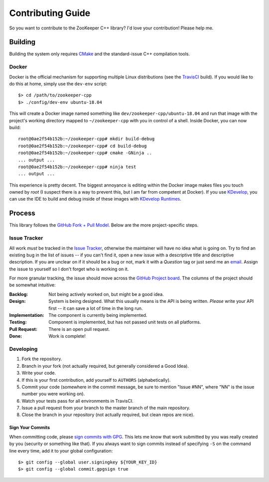 Contributing Guide
==================

So you want to contribute to the ZooKeeper C++ library?
I'd love your contribution!
Please help me.

Building
--------

Building the system only requires `CMake <https://cmake.org/>`_ and the standard-issue C++ compilation tools.

Docker
^^^^^^

Docker is the official mechanism for supporting multiple Linux distributions (see the
`TravisCI <https://travis-ci.org/tgockel/zookeeper-cpp>`_ build).
If you would like to do this at home, simply use the ``dev-env`` script::

    $> cd /path/to/zookeeper-cpp
    $> ./config/dev-env ubuntu-18.04

This will create a Docker image named something like ``dev/zookeeper-cpp/ubuntu-18.04`` and run that image with the
project's working directory mapped to ``~/zookeeper-cpp`` with you in control of a shell.
Inside Docker, you can now build::

    root@0ae2f54b152b:~/zookeeper-cpp# mkdir build-debug
    root@0ae2f54b152b:~/zookeeper-cpp# cd build-debug
    root@0ae2f54b152b:~/zookeeper-cpp# cmake -GNinja ..
    ... output ...
    root@0ae2f54b152b:~/zookeeper-cpp# ninja test
    ... output ...

This experience is pretty decent.
The biggest annoyance is editing within the Docker image makes files you touch owned by *root* (I suspect there is a way
to prevent this, but I am far from competent at Docker).
If you use `KDevelop <https://www.kdevelop.org/>`_, you can use the IDE to build and debug inside of these images with
`KDevelop Runtimes <http://www.proli.net/2017/05/23/kdevelop-runtimes-docker-and-flatpak-integration/>`_.

Process
-------

This library follows the `GitHub Fork + Pull Model <https://help.github.com/articles/about-pull-requests/>`_.
Below are the more project-specific steps.

Issue Tracker
^^^^^^^^^^^^^

All work *must* be tracked in the `Issue Tracker <https://github.com/tgockel/zookeeper-cpp/issues>`_, otherwise the
maintainer will have no idea what is going on.
Try to find an existing bug in the list of issues -- if you can't find it, open a new issue with a descriptive title and
descriptive description.
If you are unclear on if it should be a bug or not, mark it with a *Question* tag or just send me an
`email <mailto:travis@gockelhut.com>`_.
Assign the issue to yourself so I don't forget who is working on it.

For more granular tracking, the issue should move across the
`GitHub Project board <https://github.com/tgockel/zookeeper-cpp/projects/1>`_.
The columns of the project should be somewhat intuitive:

:Backlog:
    Not being actively worked on, but might be a good idea.

:Design:
    System is being designed.
    What this usually means is the API is being written.
    *Please* write your API first -- it can save a lot of time in the long run.

:Implementation:
    The component is currently being implemented.

:Testing:
    Component is implemented, but has not passed unit tests on all platforms.

:Pull Request:
    There is an open pull request.

:Done:
    Work is complete!

Developing
^^^^^^^^^^

1. Fork the repository.
2. Branch in your fork (not actually required, but generally considered a Good Idea).
3. Write your code.
4. If this is your first contribution, add yourself to ``AUTHORS`` (alphabetically).
5. Commit your code (somewhere in the commit message, be sure to mention "Issue #NN", where "NN" is the issue number you
   were working on).
6. Watch your tests pass for all environments in TravisCI.
7. Issue a pull request from your branch to the master branch of the main repository.
8. Close the branch in your repository (not actually required, but clean repos are nice).

Sign Your Commits
"""""""""""""""""

When committing code, please `sign commits with GPG <https://help.github.com/articles/signing-commits-using-gpg/>`_.
This lets me know that work submitted by you was really created by you (security or something like that).
If you always want to sign commits instead of specifying ``-S`` on the command line every time, add it to your global
configuration::

    $> git config --global user.signingkey ${YOUR_KEY_ID}
    $> git config --global commit.gpgsign true
